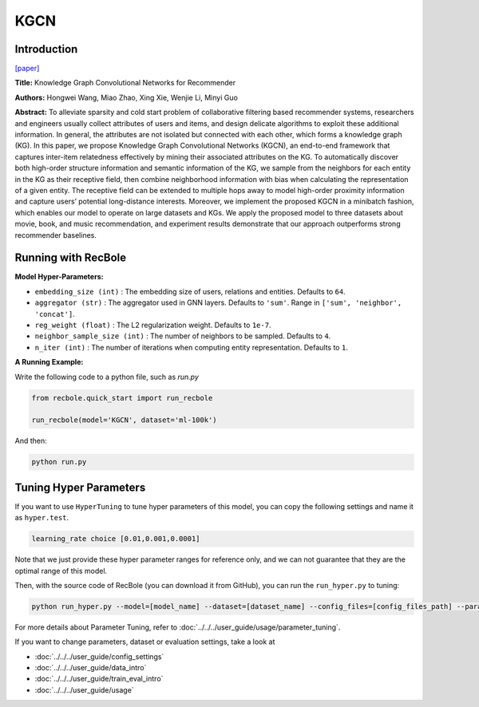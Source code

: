 KGCN
===========

Introduction
---------------------

`[paper] <https://dl.acm.org/doi/10.1145/3308558.3313417>`_

**Title:** Knowledge Graph Convolutional Networks for Recommender

**Authors:** Hongwei Wang, Miao Zhao, Xing Xie, Wenjie Li, Minyi Guo

**Abstract:**  To alleviate sparsity and cold start problem of collaborative filtering
based recommender systems, researchers and engineers usually
collect attributes of users and items, and design delicate algorithms
to exploit these additional information. In general, the attributes are
not isolated but connected with each other, which forms a knowledge graph (KG). In this paper, we propose Knowledge Graph
Convolutional Networks (KGCN), an end-to-end framework that
captures inter-item relatedness effectively by mining their associated attributes on the KG. To automatically discover both high-order
structure information and semantic information of the KG, we sample from the neighbors for each entity in the KG as their receptive
field, then combine neighborhood information with bias when calculating the representation of a given entity. The receptive field can
be extended to multiple hops away to model high-order proximity
information and capture users’ potential long-distance interests.
Moreover, we implement the proposed KGCN in a minibatch fashion, which enables our model to operate on large datasets and KGs.
We apply the proposed model to three datasets about movie, book,
and music recommendation, and experiment results demonstrate
that our approach outperforms strong recommender baselines.

.. image:: ../../../asset/kgcn.png
    :width: 500
    :align: center

Running with RecBole
-------------------------

**Model Hyper-Parameters:**

- ``embedding_size (int)`` : The embedding size of users, relations and entities. Defaults to ``64``.
- ``aggregator (str)`` : The aggregator used in GNN layers. Defaults to ``'sum'``. Range in ``['sum', 'neighbor', 'concat']``.
- ``reg_weight (float)`` : The L2 regularization weight. Defaults to ``1e-7``.
- ``neighbor_sample_size (int)`` : The number of neighbors to be sampled. Defaults to ``4``.
- ``n_iter (int)`` : The number of iterations when computing entity representation. Defaults to ``1``.

**A Running Example:**

Write the following code to a python file, such as `run.py`

.. code:: python

   from recbole.quick_start import run_recbole

   run_recbole(model='KGCN', dataset='ml-100k')

And then:

.. code:: bash

   python run.py

Tuning Hyper Parameters
-------------------------

If you want to use ``HyperTuning`` to tune hyper parameters of this model, you can copy the following settings and name it as ``hyper.test``.

.. code:: bash

   learning_rate choice [0.01,0.001,0.0001]

Note that we just provide these hyper parameter ranges for reference only, and we can not guarantee that they are the optimal range of this model.

Then, with the source code of RecBole (you can download it from GitHub), you can run the ``run_hyper.py`` to tuning:

.. code:: bash

	python run_hyper.py --model=[model_name] --dataset=[dataset_name] --config_files=[config_files_path] --params_file=hyper.test

For more details about Parameter Tuning, refer to :doc:`../../../user_guide/usage/parameter_tuning`.


If you want to change parameters, dataset or evaluation settings, take a look at

- :doc:`../../../user_guide/config_settings`
- :doc:`../../../user_guide/data_intro`
- :doc:`../../../user_guide/train_eval_intro`
- :doc:`../../../user_guide/usage`

